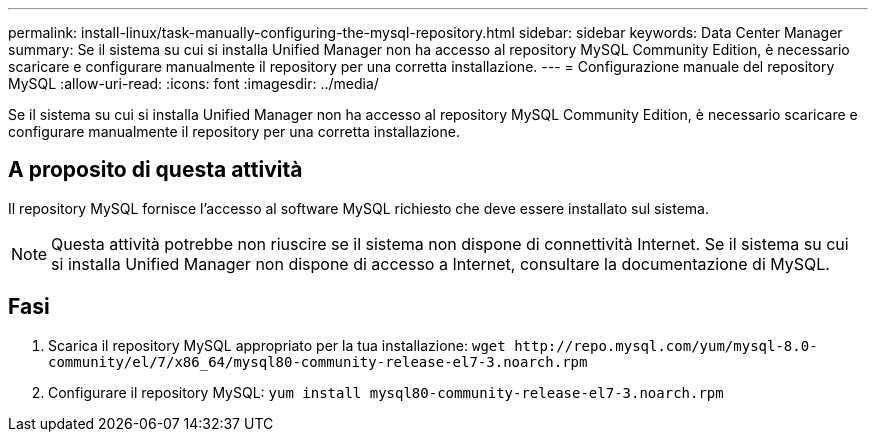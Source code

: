 ---
permalink: install-linux/task-manually-configuring-the-mysql-repository.html 
sidebar: sidebar 
keywords: Data Center Manager 
summary: Se il sistema su cui si installa Unified Manager non ha accesso al repository MySQL Community Edition, è necessario scaricare e configurare manualmente il repository per una corretta installazione. 
---
= Configurazione manuale del repository MySQL
:allow-uri-read: 
:icons: font
:imagesdir: ../media/


[role="lead"]
Se il sistema su cui si installa Unified Manager non ha accesso al repository MySQL Community Edition, è necessario scaricare e configurare manualmente il repository per una corretta installazione.



== A proposito di questa attività

Il repository MySQL fornisce l'accesso al software MySQL richiesto che deve essere installato sul sistema.

[NOTE]
====
Questa attività potrebbe non riuscire se il sistema non dispone di connettività Internet. Se il sistema su cui si installa Unified Manager non dispone di accesso a Internet, consultare la documentazione di MySQL.

====


== Fasi

. Scarica il repository MySQL appropriato per la tua installazione: `+wget http://repo.mysql.com/yum/mysql-8.0-community/el/7/x86_64/mysql80-community-release-el7-3.noarch.rpm+`
. Configurare il repository MySQL: `yum install mysql80-community-release-el7-3.noarch.rpm`

